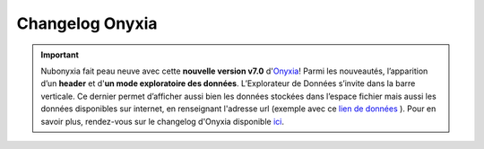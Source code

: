 Changelog Onyxia  
=================

.. _changelog:

.. raw:: html
	
	<img src="https://img.shields.io/badge/version-7.0-red">   



.. important::

	Nubonyxia fait peau neuve avec cette **nouvelle version v7.0** d'`Onyxia <https://github.com/InseeFrLab/onyxia/blob/v7.0.0/helm-chart/README.md#configuration>`_! Parmi les nouveautés, l’apparition d’un **header** et d'**un mode exploratoire des données**. L’Explorateur de Données s’invite dans la barre verticale. Ce dernier permet d’afficher aussi bien les données stockées dans l’espace fichier mais aussi les données disponibles sur internet, en renseignant l'adresse url (exemple avec ce `lien de données <https://static.data.gouv.fr/resources/recensement-de-la-population-fichiers-detail-individus-localises-au-canton-ou-ville-2020-1/20231023-122841/fd-indcvi-2020.parquet>`_ ). Pour en savoir plus, rendez-vous sur le changelog d'Onyxia disponible `ici <https://github.com/InseeFrLab/onyxia/compare/v7.14.1...v7.14.2>`_. 